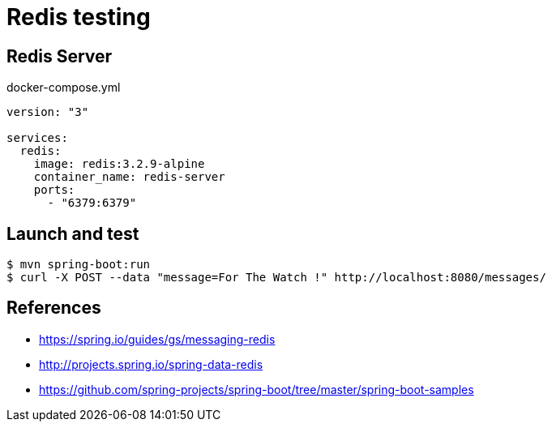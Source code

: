 = Redis testing

== Redis Server

.docker-compose.yml
[source, yaml]
----
version: "3"

services:
  redis:
    image: redis:3.2.9-alpine
    container_name: redis-server
    ports:
      - "6379:6379"
----

== Launch and test

 $ mvn spring-boot:run
 $ curl -X POST --data "message=For The Watch !" http://localhost:8080/messages/

== References

* https://spring.io/guides/gs/messaging-redis
* http://projects.spring.io/spring-data-redis
* https://github.com/spring-projects/spring-boot/tree/master/spring-boot-samples

